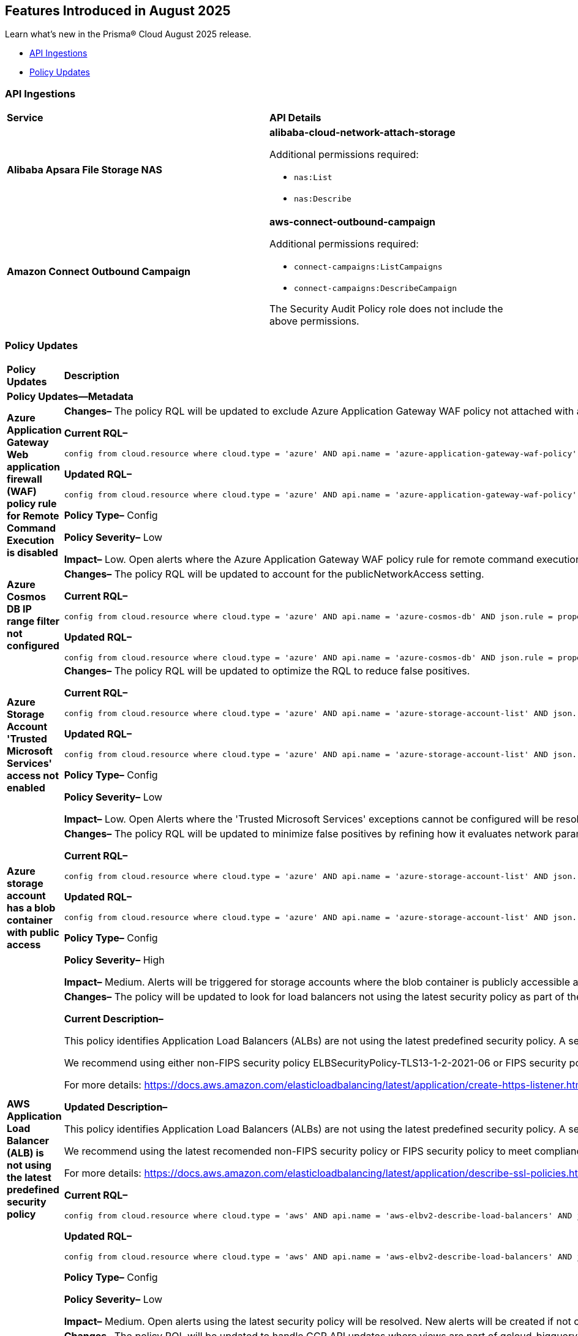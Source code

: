 == Features Introduced in August 2025

Learn what's new in the Prisma® Cloud August 2025 release.


//* <<new-features>>
//* <<enhancements>>
//* <<changes-in-existing-behavior>>
* <<api-ingestions>>
//* <<new-policies>>
* <<policy-updates>>
//* <<iam-policy-updates>>
//* <<new-compliance-benchmarks-and-updates>>
//* <<rest-api-updates>>
//* <<deprecation-notices>>


//check with dev > RLP-155820

//[#new-features]
//=== New Features
//[cols="30%a,70%a"]
//|===
//|*Feature*
//|*Description*
//|===


//[#enhancements]
//=== Enhancements

//[cols="50%a,50%a"]
//|===

//|*Feature*
//|*Description*

//|===


//[#changes-in-existing-behavior]
//=== Changes in Existing Behavior
//[cols="30%a,70%a"]
//|===
//|*Feature*
//|*Description*
//|===


[#api-ingestions]
=== API Ingestions

[cols="50%a,50%a"]
|===

|*Service*
|*API Details*

|*Alibaba Apsara File Storage NAS*
//RLP-156130

|*alibaba-cloud-network-attach-storage*

Additional permissions required:

* `nas:List`
* `nas:Describe`

//The Reader role includes the permission.


|*Amazon Connect Outbound Campaign*
//RLP-153462

|*aws-connect-outbound-campaign*

Additional permissions required:

* `connect-campaigns:ListCampaigns`
* `connect-campaigns:DescribeCampaign`

The Security Audit Policy role does not include the above permissions. 

|===


// [#new-policies]
// === New Policies
// [cols="40%a,60%a"]
// |===
// |*Policies*
// |*Description*
// |===




[#policy-updates]
=== Policy Updates

[cols="50%a,50%a"]
|===
|*Policy Updates*
|*Description*

// 2+|*Policy Updates—RQL*

2+|*Policy Updates—Metadata*

|*Azure Application Gateway Web application firewall (WAF) policy rule for Remote Command Execution is disabled*
//RLP-156633

|*Changes–* The policy RQL will be updated to exclude Azure Application Gateway WAF policy not attached with applicationGateways.

*Current RQL–*
----
config from cloud.resource where cloud.type = 'azure' AND api.name = 'azure-application-gateway-waf-policy' AND json.rule = properties.policySettings.state equals Enabled and properties.managedRules.managedRuleSets is not empty and properties.managedRules.managedRuleSets[*].ruleGroupOverrides[*].rules[?any(ruleId equals 944240 and state equals Disabled)] exists and properties.applicationGateways[*] is not empty
----

*Updated RQL–*
----
config from cloud.resource where cloud.type = 'azure' AND api.name = 'azure-application-gateway-waf-policy' AND json.rule = properties.policySettings.state equals Enabled and properties.managedRules.managedRuleSets is not empty and properties.managedRules.managedRuleSets[*].ruleGroupOverrides[*].rules[?any(ruleId equals 944240 and state equals Disabled)] exists and (properties.applicationGateways[*] exists and properties.applicationGateways[*] is not empty)
----

*Policy Type–* Config 

*Policy Severity–* Low

*Impact–* Low. Open alerts where the Azure Application Gateway WAF policy rule for remote command execution with applicationGateways not presented will be resolved.


|*Azure Cosmos DB IP range filter not configured*
//RLP-156503

|*Changes–* The policy RQL will be updated to account for the publicNetworkAccess setting.

*Current RQL–*
----
config from cloud.resource where cloud.type = 'azure' AND api.name = 'azure-cosmos-db' AND json.rule = properties.ipRangeFilter is empty 
----

*Updated RQL–*
----
config from cloud.resource where cloud.type = 'azure' AND api.name = 'azure-cosmos-db' AND json.rule = properties.ipRangeFilter is empty and properties.publicNetworkAccess does not equal ignore case "Disabled" 
----


|*Azure Storage Account 'Trusted Microsoft Services' access not enabled*
//RLP-156559

|*Changes–* The policy RQL will be updated to optimize the RQL to reduce false positives.

*Current RQL–*
----
config from cloud.resource where cloud.type = 'azure' AND api.name = 'azure-storage-account-list' AND json.rule = 'networkRuleSet.bypass does not contain AzureServices'  
----

*Updated RQL–*
----
config from cloud.resource where cloud.type = 'azure' AND api.name = 'azure-storage-account-list' AND json.rule = 'properties.publicNetworkAccess does not equal ignore case "Disabled" and networkRuleSet.defaultAction equal ignore case "Deny" and networkRuleSet.bypass does not contain AzureServices' 
----

*Policy Type–* Config 

*Policy Severity–* Low

*Impact–* Low. Open Alerts where the 'Trusted Microsoft Services' exceptions cannot be configured will be resolved.


|*Azure storage account has a blob container with public access*
//RLP-156408

|*Changes–* The policy RQL will be updated to minimize false positives by refining how it evaluates network parameters that determine public access.

*Current RQL–*
----
config from cloud.resource where cloud.type = 'azure' AND api.name = 'azure-storage-account-list' AND json.rule = totalPublicContainers > 0 and (properties.allowBlobPublicAccess is true or properties.allowBlobPublicAccess does not exist) and properties.publicNetworkAccess equal ignore case Enabled and networkRuleSet.virtualNetworkRules is empty and (properties.privateEndpointConnections is empty or properties.privateEndpointConnections does not exist)
----

*Updated RQL–*
----
config from cloud.resource where cloud.type = 'azure' AND api.name = 'azure-storage-account-list' AND json.rule = totalPublicContainers > 0 and (properties.publicNetworkAccess equal ignore case Enabled and networkRuleSet.defaultAction equal ignore case Allow) and (properties.allowBlobPublicAccess is true or properties.allowBlobPublicAccess does not exist) and (properties.publicNetworkAccess equal ignore case Enabled or properties.publicNetworkAccess does not exist) and networkRuleSet.virtualNetworkRules is empty and (properties.privateEndpointConnections is empty or properties.privateEndpointConnections does not exist) and (networkRuleSet.ipRules is empty or networkRuleSet.ipRules[?any(value equals "0.0.0.0/0" and action equal ignore case "Allow")]exists) 
----

*Policy Type–* Config 

*Policy Severity–* High

*Impact–* Medium. Alerts will be triggered for storage accounts where the blob container is publicly accessible and no firewall rules are added to restrict public access. Open alerts will be resolved in case the public access is disabled and iprules have been added to restrict public access.


|*AWS Application Load Balancer (ALB) is not using the latest predefined security policy*
//RLP-156488

|*Changes–* The policy will be updated to look for load balancers not using the latest security policy as part of the policy RQL.

*Current Description–* 

This policy identifies Application Load Balancers (ALBs) are not using the latest predefined security policy. A security policy is a combination of protocols and ciphers. The protocol establishes a secure connection between a client and a server and ensures that all data passed between the client and your load balancer is private. A cipher is an encryption algorithm that uses encryption keys to create a coded message. So it is recommended to use the latest predefined security policy which uses only secured protocol and ciphers.

We recommend using either non-FIPS security policy ELBSecurityPolicy-TLS13-1-2-2021-06 or FIPS security policy ELBSecurityPolicy-TLS13-1-2-FIPS-2023-04 to meet compliance and security standards that require disabling certain TLS protocol versions or to support legacy clients that require deprecated ciphers.

For more details: https://docs.aws.amazon.com/elasticloadbalancing/latest/application/create-https-listener.html#describe-ssl-policies 

*Updated Description–*

This policy identifies Application Load Balancers (ALBs) are not using the latest predefined security policy. A security policy is a combination of protocols and ciphers. The protocol establishes a secure connection between a client and a server and ensures that all data passed between the client and your load balancer is private. A cipher is an encryption algorithm that uses encryption keys to create a coded message. So it is recommended to use the latest predefined security policy which uses only secured protocol and ciphers.

We recommend using the latest recomended non-FIPS security policy or FIPS security policy to meet compliance and security standards that require disabling certain TLS protocol versions or to support legacy clients that require deprecated ciphers.

For more details: https://docs.aws.amazon.com/elasticloadbalancing/latest/application/describe-ssl-policies.html 

*Current RQL–*
----
config from cloud.resource where cloud.type = 'aws' AND api.name = 'aws-elbv2-describe-load-balancers' AND json.rule = type equals application and listeners[?any(protocol equals HTTPS and sslPolicy exists and sslPolicy is not member of ('ELBSecurityPolicy-TLS13-1-2-2021-06','ELBSecurityPolicy-TLS13-1-2-FIPS-2023-04'))] exists 
----

*Updated RQL–*
----
config from cloud.resource where cloud.type = 'aws' AND api.name = 'aws-elbv2-describe-load-balancers' AND json.rule = type equals application and listeners[?any(protocol equals HTTPS and sslPolicy exists and sslPolicy is not member of ('ELBSecurityPolicy-TLS13-1-2-Res-2021-06','ELBSecurityPolicy-TLS13-1-2-FIPS-2023-04'))] exists 
----

*Policy Type–* Config 

*Policy Severity–* Low

*Impact–* Medium. Open alerts using the latest security policy will be resolved. New alerts will be created if not configured with the latest security policy.


|*GCP BigQuery Table not encrypted with CMEK*
//RLP-156516

|*Changes–* The policy RQL will be updated to handle GCP API updates where views are part of gcloud-bigquery-table Prisma Cloud API.

*Current RQL–*
----
config from cloud.resource where api.name = 'gcloud-bigquery-table' AND json.rule = encryptionConfiguration.kmsKeyName does not exist
----

*Updated RQL–*
----
config from cloud.resource where api.name = 'gcloud-bigquery-table' AND json.rule = type equals "TABLE" AND encryptionConfiguration.kmsKeyName does not exist
----


|===


//[#new-compliance-benchmarks-and-updates]
//=== New Compliance Benchmarks and Updates

//[cols="50%a,50%a"]
//|===
//|*Compliance Benchmark*
//|*Description*


//|===


//[#rest-api-updates]
//=== REST API Updates
//[cols="37%a,63%a"]
//|===
//|*REST API*
//|*Description*
//|===

//[#deprecation-notices]
//=== Deprecation Notices
//[cols="50%a, 50%a"]
//|===
//|*Change*
//|*Description*
//|*aws-emr-instance API*
//PCSUP-27332
//|The *aws-emr-instance* API has been deprecated and is effectively no longer included in the RQL autosuggest dropdown on the *Investigate* page. 
//|===